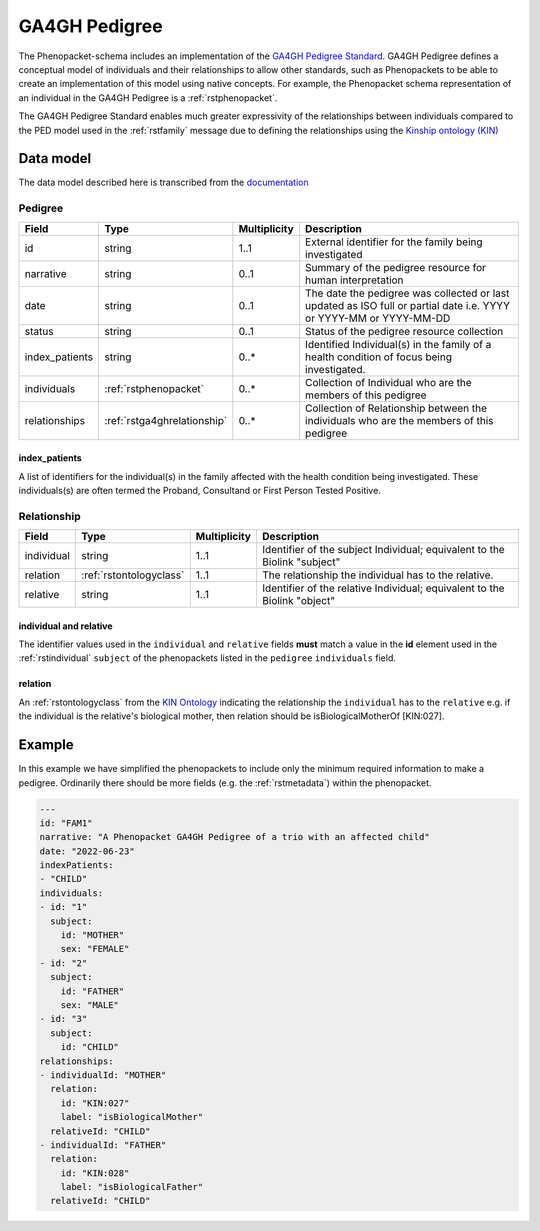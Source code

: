 .. _rsga4ghpedigree:

##############
GA4GH Pedigree
##############


The Phenopacket-schema includes an implementation of the `GA4GH Pedigree Standard <https://pedigree.readthedocs.io/en/latest/index.html>`_.
GA4GH Pedigree defines a conceptual model of individuals and their relationships to allow other standards, such as
Phenopackets to be able to create an implementation of this model using native concepts. For example, the Phenopacket
schema representation of an individual in the GA4GH Pedigree is a :ref:`rstphenopacket`.

The GA4GH Pedigree Standard enables much greater expressivity of the relationships between individuals compared to the
PED model used in the :ref:`rstfamily` message due to defining the relationships using the `Kinship ontology (KIN) <http://purl.org/ga4gh/kin.owl>`_


Data model
##########

The data model described here is transcribed from the `documentation <https://pedigree.readthedocs.io/en/latest/pedigree-model.html#pedigree>`_

Pedigree
========

.. csv-table::
   :header: Field, Type, Multiplicity, Description

   id, string, 1..1, External identifier for the family being investigated
   narrative, string, 0..1, Summary of the pedigree resource for human interpretation
   date, string, 0..1, The date the pedigree was collected or last updated as ISO full or partial date i.e. YYYY or YYYY-MM or YYYY-MM-DD
   status, string, 0..1, Status of the pedigree resource collection
   index_patients, string, 0..*, Identified Individual(s) in the family of a health condition of focus being investigated.
   individuals, :ref:`rstphenopacket`, 0..*, Collection of Individual who are the members of this pedigree
   relationships, :ref:`rstga4ghrelationship`, 0..*, Collection of Relationship between the individuals who are the members of this pedigree


index_patients
~~~~~~~~~~~~~~

A list of identifiers for the individual(s) in the family affected with the health condition being investigated. These
individuals(s) are often termed the Proband, Consultand or First Person Tested Positive.


.. _rstga4ghrelationship:

Relationship
============

.. csv-table::
   :header: Field, Type, Multiplicity, Description

   individual, string, 1..1, Identifier of the subject Individual; equivalent to the Biolink "subject"
   relation, :ref:`rstontologyclass`, 1..1, The relationship the individual has to the relative.
   relative, string, 1..1, Identifier of the relative Individual; equivalent to the Biolink "object"


individual and relative
~~~~~~~~~~~~~~~~~~~~~~~

The identifier values used in the ``individual`` and ``relative`` fields **must** match a value in the **id** element
used in the :ref:`rstindividual` ``subject`` of the phenopackets listed in the ``pedigree`` ``individuals`` field.

relation
~~~~~~~~

An :ref:`rstontologyclass` from the `KIN Ontology <http://purl.org/ga4gh/kin.owl>`_ indicating the relationship the
``individual`` has to the ``relative`` e.g. if the individual is the relative's biological mother, then relation should
be isBiologicalMotherOf [KIN:027].


Example
#######

In this example we have simplified the phenopackets to include only the minimum required information to make a pedigree.
Ordinarily there should be more fields (e.g. the :ref:`rstmetadata`) within the phenopacket.

.. code-block:: yaml

    ---
    id: "FAM1"
    narrative: "A Phenopacket GA4GH Pedigree of a trio with an affected child"
    date: "2022-06-23"
    indexPatients:
    - "CHILD"
    individuals:
    - id: "1"
      subject:
        id: "MOTHER"
        sex: "FEMALE"
    - id: "2"
      subject:
        id: "FATHER"
        sex: "MALE"
    - id: "3"
      subject:
        id: "CHILD"
    relationships:
    - individualId: "MOTHER"
      relation:
        id: "KIN:027"
        label: "isBiologicalMother"
      relativeId: "CHILD"
    - individualId: "FATHER"
      relation:
        id: "KIN:028"
        label: "isBiologicalFather"
      relativeId: "CHILD"

